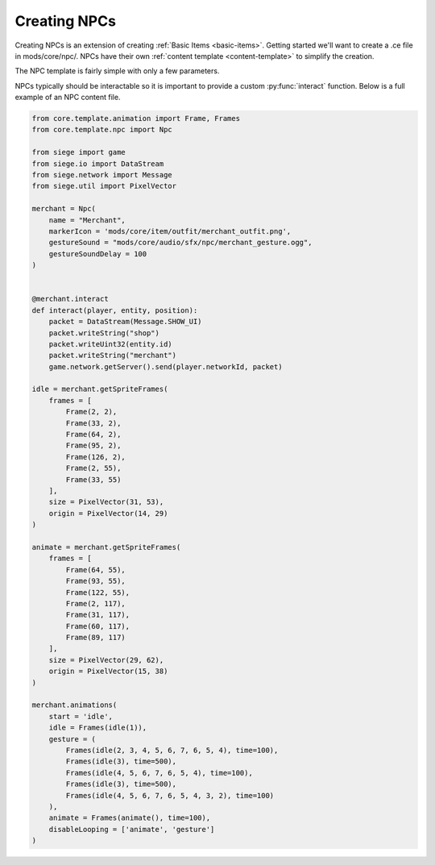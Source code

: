 
.. _creating-npcs:

Creating NPCs
==============

Creating NPCs is an extension of creating :ref:`Basic Items <basic-items>`.
Getting started we'll want to create a .ce file in mods/core/npc/.
NPCs have their own :ref:`content template <content-template>` to simplify the creation.

The NPC template is fairly simple with only a few parameters.

.. py:function:: Npc(name, markerIcon='', gestureSound='', gestureSoundDelay=0, **kwargs)

    Sets up the content entity data of an NPC.

    :param str name: The name of the NPC. This should be the key used for :ref:`localizations <creating-localizations>`.
    :param str markerIcon: The path of the marker icon to use on maps to represent this NPC.
    :param str gestureSound: The path of the sound effect to use when this NPC gestures. Leave empty if no sound should be played.
    :param int gestureSoundDelay: The amount of time (ms) to delay playing the gesture sound after starting the gesture animation.
    :param kwargs: Keyword argument list that will be passed to the main template class.


NPCs typically should be interactable so it is important to provide a custom :py:func:`interact` function.
Below is a full example of an NPC content file.

.. code-block:: python

    from core.template.animation import Frame, Frames
    from core.template.npc import Npc

    from siege import game
    from siege.io import DataStream
    from siege.network import Message
    from siege.util import PixelVector

    merchant = Npc(
        name = "Merchant",
        markerIcon = 'mods/core/item/outfit/merchant_outfit.png',
        gestureSound = "mods/core/audio/sfx/npc/merchant_gesture.ogg",
        gestureSoundDelay = 100
    )


    @merchant.interact
    def interact(player, entity, position):
        packet = DataStream(Message.SHOW_UI)
        packet.writeString("shop")
        packet.writeUint32(entity.id)
        packet.writeString("merchant")
        game.network.getServer().send(player.networkId, packet)

    idle = merchant.getSpriteFrames(
        frames = [
            Frame(2, 2),
            Frame(33, 2),
            Frame(64, 2),
            Frame(95, 2),
            Frame(126, 2),
            Frame(2, 55),
            Frame(33, 55)
        ],
        size = PixelVector(31, 53),
        origin = PixelVector(14, 29)
    )

    animate = merchant.getSpriteFrames(
        frames = [
            Frame(64, 55),
            Frame(93, 55),
            Frame(122, 55),
            Frame(2, 117),
            Frame(31, 117),
            Frame(60, 117),
            Frame(89, 117)
        ],
        size = PixelVector(29, 62),
        origin = PixelVector(15, 38)
    )

    merchant.animations(
        start = 'idle',
        idle = Frames(idle(1)),
        gesture = (
            Frames(idle(2, 3, 4, 5, 6, 7, 6, 5, 4), time=100),
            Frames(idle(3), time=500),
            Frames(idle(4, 5, 6, 7, 6, 5, 4), time=100),
            Frames(idle(3), time=500),
            Frames(idle(4, 5, 6, 7, 6, 5, 4, 3, 2), time=100)
        ),
        animate = Frames(animate(), time=100),
        disableLooping = ['animate', 'gesture']
    )
